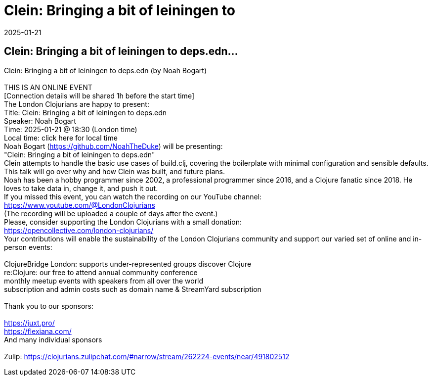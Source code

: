 = Clein: Bringing a bit of leiningen to
2025-01-21
:jbake-type: event
:jbake-edition: 
:jbake-link: https://www.meetup.com/london-clojurians/events/305279887/
:jbake-location: online
:jbake-start: 2025-01-21
:jbake-end: 2025-01-21

== Clein: Bringing a bit of leiningen to deps.edn...

Clein: Bringing a bit of leiningen to deps.edn (by Noah Bogart) +
 +
THIS IS AN ONLINE EVENT +
[Connection details will be shared 1h before the start time] +
The London Clojurians are happy to present: +
Title: Clein: Bringing a bit of leiningen to deps.edn +
Speaker: Noah Bogart +
Time: 2025-01-21 @ 18:30 (London time) +
Local time: click here for local time +
Noah Bogart (https://github.com/NoahTheDuke) will be presenting: +
&quot;Clein: Bringing a bit of leiningen to deps.edn&quot; +
Clein attempts to handle the basic use cases of build.clj, covering the boilerplate with minimal configuration and sensible defaults. This talk will go over why and how Clein was built, and future plans. +
Noah has been a hobby programmer since 2002, a professional programmer since 2016, and a Clojure fanatic since 2018. He loves to take data in, change it, and push it out. +
If you missed this event, you can watch the recording on our YouTube channel: +
https://www.youtube.com/@LondonClojurians +
(The recording will be uploaded a couple of days after the event.) +
Please, consider supporting the London Clojurians with a small donation: +
https://opencollective.com/london-clojurians/ +
Your contributions will enable the sustainability of the London Clojurians community and support our varied set of online and in-person events: +
 +
ClojureBridge London: supports under-represented groups discover Clojure +
re:Clojure: our free to attend annual community conference +
monthly meetup events with speakers from all over the world +
subscription and admin costs such as domain name &amp; StreamYard subscription +
 +
Thank you to our sponsors: +
 +
https://juxt.pro/ +
https://flexiana.com/ +
And many individual sponsors +
 +
Zulip: https://clojurians.zulipchat.com/#narrow/stream/262224-events/near/491802512 +

